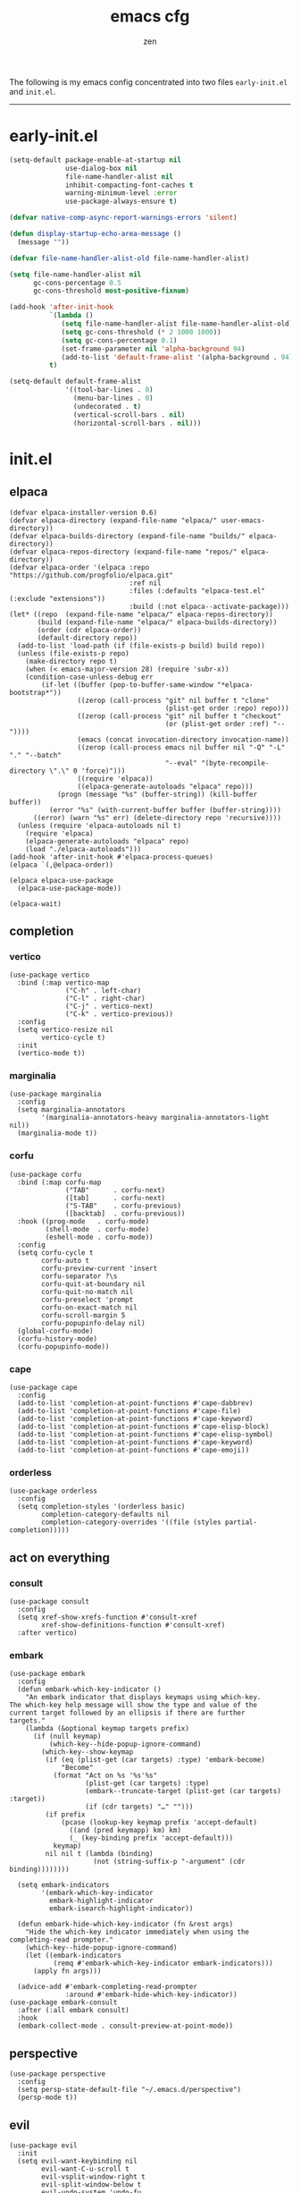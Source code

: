 #+TITLE: emacs cfg
#+AUTHOR: zen
#+EMAIL: 71zenith@proton.me

The following is my emacs config concentrated into two files =early-init.el= and =init.el=.

[[file:screenshot.png]]
-----

* early-init.el
#+begin_src  emacs-lisp :tangle "early-init.el"
(setq-default package-enable-at-startup nil
              use-dialog-box nil
              file-name-handler-alist nil
              inhibit-compacting-font-caches t
              warning-minimum-level :error
              use-package-always-ensure t)

(defvar native-comp-async-report-warnings-errors 'silent)

(defun display-startup-echo-area-message ()
  (message ""))

(defvar file-name-handler-alist-old file-name-handler-alist)

(setq file-name-handler-alist nil
      gc-cons-percentage 0.5
      gc-cons-threshold most-positive-fixnum)

(add-hook 'after-init-hook
          `(lambda ()
             (setq file-name-handler-alist file-name-handler-alist-old)
             (setq gc-cons-threshold (* 2 1000 1000))
             (setq gc-cons-percentage 0.1)
             (set-frame-parameter nil 'alpha-background 94)
             (add-to-list 'default-frame-alist '(alpha-background . 94)))
          t)

(setq-default default-frame-alist
              '((tool-bar-lines . 0)
                (menu-bar-lines . 0)
                (undecorated . t)
                (vertical-scroll-bars . nil)
                (horizontal-scroll-bars . nil)))

#+end_src


* init.el
** elpaca
#+begin_src elisp :tangle "init.el"
(defvar elpaca-installer-version 0.6)
(defvar elpaca-directory (expand-file-name "elpaca/" user-emacs-directory))
(defvar elpaca-builds-directory (expand-file-name "builds/" elpaca-directory))
(defvar elpaca-repos-directory (expand-file-name "repos/" elpaca-directory))
(defvar elpaca-order '(elpaca :repo "https://github.com/progfolio/elpaca.git"
                              :ref nil
                              :files (:defaults "elpaca-test.el" (:exclude "extensions"))
                              :build (:not elpaca--activate-package)))
(let* ((repo  (expand-file-name "elpaca/" elpaca-repos-directory))
       (build (expand-file-name "elpaca/" elpaca-builds-directory))
       (order (cdr elpaca-order))
       (default-directory repo))
  (add-to-list 'load-path (if (file-exists-p build) build repo))
  (unless (file-exists-p repo)
    (make-directory repo t)
    (when (< emacs-major-version 28) (require 'subr-x))
    (condition-case-unless-debug err
        (if-let ((buffer (pop-to-buffer-same-window "*elpaca-bootstrap*"))
                 ((zerop (call-process "git" nil buffer t "clone"
                                       (plist-get order :repo) repo)))
                 ((zerop (call-process "git" nil buffer t "checkout"
                                       (or (plist-get order :ref) "--"))))
                 (emacs (concat invocation-directory invocation-name))
                 ((zerop (call-process emacs nil buffer nil "-Q" "-L" "." "--batch"
                                       "--eval" "(byte-recompile-directory \".\" 0 'force)")))
                 ((require 'elpaca))
                 ((elpaca-generate-autoloads "elpaca" repo)))
            (progn (message "%s" (buffer-string)) (kill-buffer buffer))
          (error "%s" (with-current-buffer buffer (buffer-string))))
      ((error) (warn "%s" err) (delete-directory repo 'recursive))))
  (unless (require 'elpaca-autoloads nil t)
    (require 'elpaca)
    (elpaca-generate-autoloads "elpaca" repo)
    (load "./elpaca-autoloads")))
(add-hook 'after-init-hook #'elpaca-process-queues)
(elpaca `(,@elpaca-order))

(elpaca elpaca-use-package
  (elpaca-use-package-mode))

(elpaca-wait)
#+end_src

** completion
*** vertico
#+begin_src elisp :tangle "init.el"
(use-package vertico
  :bind (:map vertico-map
              ("C-h" . left-char)
              ("C-l" . right-char)
              ("C-j" . vertico-next)
              ("C-k" . vertico-previous))
  :config
  (setq vertico-resize nil
        vertico-cycle t)
  :init
  (vertico-mode t))
#+end_src

*** marginalia
#+begin_src elisp :tangle "init.el"
(use-package marginalia
  :config
  (setq marginalia-annotators
        '(marginalia-annotators-heavy marginalia-annotators-light nil))
  (marginalia-mode t))
#+end_src

*** corfu
#+begin_src elisp :tangle "init.el"
(use-package corfu
  :bind (:map corfu-map
              ("TAB"      . corfu-next)
              ([tab]      . corfu-next)
              ("S-TAB"    . corfu-previous)
              ([backtab]  . corfu-previous))
  :hook ((prog-mode   . corfu-mode)
         (shell-mode  . corfu-mode)
         (eshell-mode . corfu-mode))
  :config
  (setq corfu-cycle t
        corfu-auto t
        corfu-preview-current 'insert
        corfu-separator ?\s
        corfu-quit-at-boundary nil
        corfu-quit-no-match nil
        corfu-preselect 'prompt
        corfu-on-exact-match nil
        corfu-scroll-margin 5
        corfu-popupinfo-delay nil)
  (global-corfu-mode)
  (corfu-history-mode)
  (corfu-popupinfo-mode))
#+end_src

*** cape
#+begin_src elisp :tangle "init.el"
(use-package cape
  :config
  (add-to-list 'completion-at-point-functions #'cape-dabbrev)
  (add-to-list 'completion-at-point-functions #'cape-file)
  (add-to-list 'completion-at-point-functions #'cape-keyword)
  (add-to-list 'completion-at-point-functions #'cape-elisp-block)
  (add-to-list 'completion-at-point-functions #'cape-elisp-symbol)
  (add-to-list 'completion-at-point-functions #'cape-keyword)
  (add-to-list 'completion-at-point-functions #'cape-emoji))
#+end_src

*** orderless
#+begin_src elisp :tangle "init.el"
(use-package orderless
  :config
  (setq completion-styles '(orderless basic)
        completion-category-defaults nil
        completion-category-overrides '((file (styles partial-completion)))))
#+end_src

** act on everything
*** consult
#+begin_src elisp :tangle "init.el"
(use-package consult
  :config
  (setq xref-show-xrefs-function #'consult-xref
        xref-show-definitions-function #'consult-xref)
  :after vertico)
#+end_src

*** embark
#+begin_src elisp :tangle "init.el"
(use-package embark
  :config
  (defun embark-which-key-indicator ()
    "An embark indicator that displays keymaps using which-key.
The which-key help message will show the type and value of the
current target followed by an ellipsis if there are further
targets."
    (lambda (&optional keymap targets prefix)
      (if (null keymap)
          (which-key--hide-popup-ignore-command)
        (which-key--show-keymap
         (if (eq (plist-get (car targets) :type) 'embark-become)
             "Become"
           (format "Act on %s '%s'%s"
                   (plist-get (car targets) :type)
                   (embark--truncate-target (plist-get (car targets) :target))
                   (if (cdr targets) "…" "")))
         (if prefix
             (pcase (lookup-key keymap prefix 'accept-default)
               ((and (pred keymapp) km) km)
               (_ (key-binding prefix 'accept-default)))
           keymap)
         nil nil t (lambda (binding)
                     (not (string-suffix-p "-argument" (cdr binding))))))))

  (setq embark-indicators
        '(embark-which-key-indicator
          embark-highlight-indicator
          embark-isearch-highlight-indicator))

  (defun embark-hide-which-key-indicator (fn &rest args)
    "Hide the which-key indicator immediately when using the completing-read prompter."
    (which-key--hide-popup-ignore-command)
    (let ((embark-indicators
           (remq #'embark-which-key-indicator embark-indicators)))
      (apply fn args)))

  (advice-add #'embark-completing-read-prompter
              :around #'embark-hide-which-key-indicator))
(use-package embark-consult
  :after (:all embark consult)
  :hook
  (embark-collect-mode . consult-preview-at-point-mode))
#+end_src

** perspective
#+begin_src elisp :tangle "init.el"
(use-package perspective
  :config
  (setq persp-state-default-file "~/.emacs.d/perspective")
  (persp-mode t))
#+end_src


** evil
#+begin_Src elisp :tangle "init.el"
(use-package evil
  :init
  (setq evil-want-keybinding nil
        evil-want-C-u-scroll t
        evil-vsplit-window-right t
        evil-split-window-below t
        evil-undo-system 'undo-fu
        evil-want-integration t)
  (evil-mode t))

(use-package evil-collection
  :after evil
  :config (evil-collection-init))

(use-package evil-goggles
  :after evil
  :config
  (setq evil-goggles-duration 0.05)
  (evil-goggles-mode))

(use-package evil-snipe
  :after evil
  :config
  (setq evil-snipe-scope 'whole-buffer
        evil-snipe-repeat-scope 'whole-buffer)
  (evil-snipe-mode t)
  (evil-snipe-override-mode t))

(use-package evil-commentary
  :after evil
  :config
  (evil-commentary-mode))
#+end_src

** dired (dirvish)
#+begin_src elisp :tangle "init.el"
(use-package all-the-icons)
(use-package dirvish
  :config
  (setq dired-listing-switches "-l --almost-all --human-readable --group-directories-first --no-group"
        dirvish-attributes '(all-the-icons file-size collapse subtree-state vc-state git-msg)
        dirvish-cache-dir (expand-file-name ".dirvish/" user-emacs-directory)
        dirvish-mode-line-height 33)
  (general-define-key
   :states 'normal
   :keymaps 'dirvish-mode-map
   "h" 'dired-up-directory
   "l" 'dired-find-file
   "/" 'dirvish-narrow
   "q" 'dirvish-quit)
  (dirvish-override-dired-mode t))
#+end_src


** general
#+begin_src elisp :tangle "init.el"
(use-package general
  :config
  (defvar my-help-map
    (let ((map (make-sparse-keymap)))
      (define-key map (kbd "h") #'helpful-symbol)
      (define-key map (kbd "o") #'describe-symbol)
      (define-key map (kbd "k") #'describe-keymap)
      (define-key map (kbd "K") #'helpful-key)
      (define-key map (kbd "m") #'describe-mode)
      (define-key map (kbd "M") #'man)
      (define-key map (kbd "p") #'helpful-at-point)
      map))

  (defvar my-buffer-map
    (let ((map (make-sparse-keymap)))
      (define-key map (kbd "b") #'consult-buffer)
      (define-key map (kbd "k") #'kill-current-buffer)
      (define-key map (kbd "n") #'next-buffer)
      (define-key map (kbd "p") #'previous-buffer)
      (define-key map (kbd "s") #'scratch-buffer)
      map))

  (defvar my-persp-map
    (let ((map (make-sparse-keymap)))
      (define-key map (kbd "c") #'persp-kill)
      (define-key map (kbd "a") #'persp-add-buffer)
      (define-key map (kbd "A") #'persp-set-buffer)
      (define-key map (kbd "s") #'persp-switch)
      (define-key map (kbd "b") #'persp-switch-to-buffer*)
      (define-key map (kbd "k") #'persp-kill-buffer*)
      (define-key map (kbd "r") #'persp-rename)
      (define-key map (kbd "h") #'persp-prev)
      (define-key map (kbd "l") #'persp-next)
      map))

  (defvar my-window-map
    (let ((map (make-sparse-keymap)))
      (define-key map (kbd "s") #'split-window-below)
      (define-key map (kbd "v") #'split-window-right)
      (define-key map (kbd "c") #'delete-window)
      (define-key map (kbd "w") #'evil-window-next)
      map))

  (defvar my-git-gutter-map
    (let ((map (make-sparse-keymap)))
      (define-key map (kbd "k") #'git-gutter:next-hunk)
      (define-key map (kbd "j") #'git-gutter:previous-hunk)
      (define-key map (kbd "r") #'git-gutter:revert-hunk)
      (define-key map (kbd "s") #'git-gutter:stage-hunk)
      (define-key map (kbd "p") #'git-gutter:popup-hunk)
      (define-key map (kbd "e") #'git-gutter:end-of-hunk)
      map))

  (general-define-key
   :states '(normal insert visual emacs)
   :prefix "SPC"
   :global-prefix "M-SPC"
   "a" `(tempel-complete :which-key "snippet")
   "b" `(,my-buffer-map :which-key "BUFFER")
   "c" `(,my-git-gutter-map :which-key "GUTTER")
   "d" '(dired-jump :which-key "dirvish")
   "e" '(embark-act :which-key "embark")
   "E" '(eshell :which-key "eshell")
   "f" '(find-file :which-key "open file")
   "F" '(consult-find :which-key "find")
   "g" '(consult-ripgrep :which-key "grep")
   "h" `(,my-help-map :which-key "HELP")
   "i" '(insert-char :which-key "unicode")
   "j" '(consult-imenu :which-key "imenu")
   "k" '(evil-commentary :which-key "comment")
   "l" `(,my-persp-map :which-key "PERSP")
   "L" '(persp-state-load :which-key "persp load")
   "m" '(magit :which-key "magit")
   "n" '(format-all-region-or-buffer :which-key "format")
   "o" '(evil-indent-line :which-key "indent")
   "p" '(projectile-find-file :which-key "proj find")
   "P" '(projectile-switch-project :which-key "project")
   "Q" '(save-buffers-kill-emacs :which-key "quit")
   "r" '(consult-recent-file :which-key "recent")
   "s" '(save-buffer :which-key "save")
   "S" '(persp-state-save :which-key "persp save")
   "t" '(toggle-input-method :which-key "日本")
   "u" '(consult-theme :which-key "theme")
   "v" '(consult-yank-pop :which-key "clipboard")
   "V" '(eval-region :which-key "eval elisp")
   "w" `(,my-window-map :which-key "WINDOW")
   "x" '(consult-flymake :which-key "flymake")
   "z" '(dirvish-side :which-key "dirvish side")
   "SPC" '(execute-extended-command :which-key "M-x")
   ":" '(eval-expression :which-key "M-:")
   "/" '(consult-line :which-key "search")
   "<return>" '(consult-bookmark :which-key "jump bookmark")
   "s-<return>" '(bookmark-set :which-key "set bookmark")))
#+end_src

** org
#+begin_src elisp :tangle "init.el"
(use-package org-modern
  :config
  (setq org-startup-indented t
        org-edit-src-content-indentation 0
        org-src-preserve-indentation t
        org-confirm-babel-evaluate nil
        org-auto-align-tags nil
        org-tags-column 0
        org-catch-invisible-edits 'show-and-error
        org-special-ctrl-a/e t
        org-insert-heading-respect-content t
        org-hide-emphasis-markers t
        org-pretty-entities t
        org-ellipsis "…")
  :hook ((org-mode . org-modern-mode)
         (org-mode . hl-line-mode)
         (org-mode . visual-line-mode)
         (org-mode . org-indent-mode)))
#+end_src

** dashboard
#+begin_src elisp :tangle "init.el"
(use-package dashboard
  :config
  (add-hook 'elpaca-after-init-hook #'dashboard-insert-startupify-lists)
  (add-hook 'elpaca-after-init-hook #'dashboard-initialize)
  (setq dashboard-center-content t
        dashboard-banner-logo-title "Present Day.. Present Time! HAHAHA!"
        dashboard-set-footer nil
        dashboard-startup-banner (concat user-emacs-directory "lain.png")
        dashboard-items '((recents  . 5)
                          (bookmarks . 5)
                          (projects . 5)))
  (dashboard-setup-startup-hook))
#+end_src

** eshell
#+begin_src elisp :tangle "init.el"
(setq eshell-prompt-function (lambda nil
                               (concat
                                (propertize (eshell/pwd))
                                (propertize " λ" 'face `(:foreground "cyan"))
                                (propertize " "))))
(setq eshell-highlight-prompt t)
#+end_src

** code
*** AI
#+begin_src elisp :tangle "init.el"
(use-package gptel)
#+end_src
*** formatting
#+begin_src elisp :tangle "init.el"
(use-package format-all
  :hook (prog-mode . format-all-mode)
  :config
  (setq-default format-all-formatters
                '(("Nix" (nixfmt))
                  ("Shell" (shfmt "-i" "4" "-ci")))))
#+end_src

*** snippets
#+begin_src elisp :tangle "init.el"
(use-package tempel
  :init
  (defun tempel-setup-capf ()
    (setq-local completion-at-point-functions
                (cons #'tempel-expand
                      completion-at-point-functions)))
  (add-hook 'prog-mode-hook 'tempel-setup-capf)
  (add-hook 'org-mode-hook 'tempel-setup-capf)
  :bind (:map tempel-map
              ("C-h" . tempel-previous)
              ("C-l" . tempel-next)
              ("C-k" . tempel-done)
              ("C-j" . tempel-end)))

(use-package tempel-collection)
#+end_Src

*** eglot
#+begin_src elisp :tangle "init.el"
;; (use-package eglot
;;   :ensure nil
;;   :hook ((nix-mode . eglot-ensure)
;;          (go-mode . eglot-ensure))
;;          (sh-mode . eglot-ensure))
#+end_src

*** TODO tree sitter
#+begin_src elisp :tangle "init.el"
(use-package treesit-auto
  :config
  (setq treesit-auto-langs '(bash elisp)
        treesit-auto-install 't)
  (treesit-auto-add-to-auto-mode-alist 'all)
  (global-treesit-auto-mode))

(use-package evil-textobj-tree-sitter
  :init
  (require 'treesit)
  (define-key evil-outer-text-objects-map "f" (evil-textobj-tree-sitter-get-textobj "function.outer"))
  (define-key evil-inner-text-objects-map "f" (evil-textobj-tree-sitter-get-textobj "function.inner"))
  (define-key evil-outer-text-objects-map "a" (evil-textobj-tree-sitter-get-textobj ("conditional.outer" "loop.outer")))

  (define-key evil-normal-state-map
              (kbd "]f")
              (lambda ()
		(interactive)
		(evil-textobj-tree-sitter-goto-textobj "function.outer")))

  ;; Goto start of previous function
  (define-key evil-normal-state-map
              (kbd "[f")
              (lambda ()
		(interactive)
		(evil-textobj-tree-sitter-goto-textobj "function.outer" t)))

  ;; Goto end of next function
  (define-key evil-normal-state-map
              (kbd "]F")
              (lambda ()
		(interactive)
		(evil-textobj-tree-sitter-goto-textobj "function.outer" nil t)))

  ;; Goto end of previous function
  (define-key evil-normal-state-map
              (kbd "[F")
              (lambda ()
		(interactive)
		(evil-textobj-tree-sitter-goto-textobj "function.outer" t t))))
#+end_src


** quality of life
*** modeline
#+begin_src elisp :tangle "init.el"
(use-package spacious-padding
  :config (spacious-padding-mode))

(use-package doom-modeline
  :config
  (setq doom-modeline-icon nil
        doom-modeline-unicode-fallback nil
        doom-modeline-height 33
        doom-modeline-hud nil
        doom-modeline-buffer-encoding nil)
  (doom-modeline-mode))

(use-package keycast
  :config
  (setq keycast-mode-line-format "%2s%k%c%R ")
  (dolist (input '(self-insert-command org-self-insert-command))
    (add-to-list 'keycast-substitute-alist `(,input "." "Typing…")))

  (dolist (event '(mouse-event-p mouse-movement-p mwheel-scroll))
    (add-to-list 'keycast-substitute-alist `(,event nil)))
  (define-minor-mode keycast-mode
    "Show current command and its key binding in the mode line (fix for use with doom-mode-line)."
    :global t
    (if keycast-mode
        (add-hook 'pre-command-hook 'keycast--update t)
      (remove-hook 'pre-command-hook 'keycast--update)))
  (add-to-list 'global-mode-string '("" keycast-mode-line))
  (keycast-mode))
#+end_src

*** popper
#+begin_src elisp :tangle "init.el"
(use-package popper
  :config
  (setq popper-reference-buffers
        '("\\*Messages\\*"
          "\\*Warnings\\*"
          "\\*xref\\*"
          "\\*Backtrace\\*"
          "*Flymake diagnostics.*"
          "*helpful.*"
          "*git-gutter.*"
          "\\*eldoc\\*"
          "\\*compilation\\*"
          "^*tex"
          "Output\\*$"
          "\\*Async Shell Command\\*"
          "\\*Dtache Shell Command\\*"
          "\\*GDB.*out\\*"
          help-mode
          compilation-mode))
  (popper-mode t))
#+end_src

*** random
#+begin_src elisp :tangle "init.el"
(use-package pulsar
  :config
  (pulsar-global-mode t))

(use-package savehist
  :ensure nil
  :config (savehist-mode t))

(use-package eat
  :hook ((eshell-mode . eat-eshell-mode)
         (eshell-mode . eat-eshell-visual-command-mode)))

(use-package seq)

(use-package eldoc)

(use-package eldoc-box
  :after eldoc
  :hook (prog-mode . eldoc-box-hover-at-point-mode))

(use-package undo-fu)

(use-package undo-fu-session
  :config (undo-fu-session-global-mode t))

(use-package magit)

(use-package helpful)

(use-package rainbow-delimiters
  :hook ((prog-mode . rainbow-delimiters-mode)
         (org-mode . rainbow-delimiters-mode)))

(use-package git-gutter
  :config (global-git-gutter-mode t))

(use-package projectile
  :config (projectile-mode t))

(use-package which-key
  :config
  (setq which-key-idle-delay 0.5
        which-key-idle-secondary-delay 0.05)
  (which-key-mode))
#+end_Src


** emacs
#+begin_src elisp :tangle "init.el"
(use-package emacs
  :ensure nil
  :config
  (setq ring-bell-function #'ignore
        completion-cycle-threshold 3
        scroll-step 1
        scroll-margin 3
        scroll-conservatively 10000
        make-backup-files nil
        next-screen-context-lines 5
        tab-always-indent 'complete
        comment-multi-line nil
        line-move-visual nil
        initial-scratch-message nil
        indicate-empty-lines t
        confirm-kill-emacs nil
        show-trailing-whitespace t
        inhibit-startup-screen t
        display-time-format "%H:%M"
        display-time-default-load-average nil
        default-input-method "japanese"
        enable-recursive-minibuffers t
        tab-width 2
        evil-shift-width tab-width
        completion-in-region-function #'consult-completion-in-region
        electric-pair-pairs
        '(
          (?\" . ?\")
          (?\{ . ?\})))
  (fset 'yes-or-no-p 'y-or-n-p)
  (set-face-attribute 'default nil :height 170)
  (prettify-symbols-mode t)
  (global-auto-revert-mode t)
  (setq backup-directory-alist `(("." . ,(locate-user-emacs-file "backups")))
        vc-make-backup-files t
        version-control t
        kept-old-versions 0
        kept-new-versions 10
        delete-old-versions t
        backup-by-copying t
        create-lockfiles nil)
  (add-hook 'prog-mode-hook #'hl-line-mode)
  (add-hook 'prog-mode-hook #'display-line-numbers-mode)
  (electric-pair-mode t)
  (recentf-mode t)
  (window-divider-mode nil)
  (save-place-mode t)
  (indent-tabs-mode nil)
  (defun crm-indicator (args)
    (cons (format "[CRM%s] %s"
                  (replace-regexp-in-string
                   "\\`\\[.*?]\\*\\|\\[.*?]\\*\\'" ""
                   crm-separator)
                  (car args))
          (cdr args)))
  (advice-add #'completing-read-multiple :filter-args #'crm-indicator)

  (defadvice split-window (after split-window-after activate)
    (other-window 1))
  (set-display-table-slot standard-display-table
                          'truncation (make-glyph-code ?… 'default))
  (setq minibuffer-prompt-properties
        '(read-only t cursor-intangible t face minibuffer-prompt))
  (add-hook 'minibuffer-setup-hook #'cursor-intangible-mode))
#+end_src

